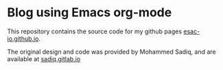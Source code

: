 * Blog using Emacs org-mode

  This repository contains the source code for my github pages
  [[https://esac-io.github.io][esac-io.github.io]].

  The original design and code was provided by Mohammed Sadiq,
  and are available at [[https://gitlab.com/sadiq/sadiq.gitlab.io][sadiq.gitlab.io]]
